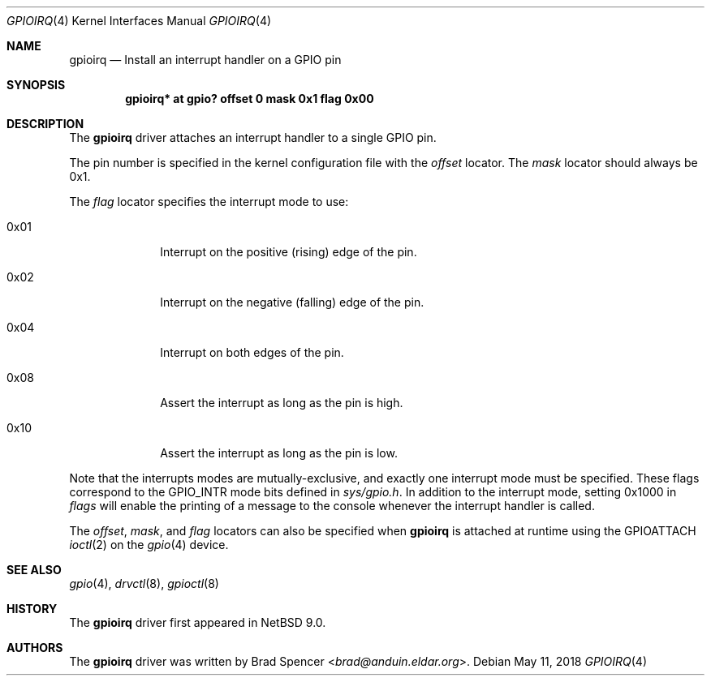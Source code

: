 .\" $NetBSD: gpioirq.4,v 1.3 2023/08/01 20:39:15 andvar Exp $
.\"
.\" Copyright (c) 2016 Brad Spencer <brad@anduin.eldar.org>
.\"
.\" Permission to use, copy, modify, and distribute this software for any
.\" purpose with or without fee is hereby granted, provided that the above
.\" copyright notice and this permission notice appear in all copies.
.\"
.\" THE SOFTWARE IS PROVIDED "AS IS" AND THE AUTHOR DISCLAIMS ALL WARRANTIES
.\" WITH REGARD TO THIS SOFTWARE INCLUDING ALL IMPLIED WARRANTIES OF
.\" MERCHANTABILITY AND FITNESS. IN NO EVENT SHALL THE AUTHOR BE LIABLE FOR
.\" ANY SPECIAL, DIRECT, INDIRECT, OR CONSEQUENTIAL DAMAGES OR ANY DAMAGES
.\" WHATSOEVER RESULTING FROM LOSS OF USE, DATA OR PROFITS, WHETHER IN AN
.\" ACTION OF CONTRACT, NEGLIGENCE OR OTHER TORTIOUS ACTION, ARISING OUT OF
.\" OR IN CONNECTION WITH THE USE OR PERFORMANCE OF THIS SOFTWARE.
.\"
.Dd May 11, 2018
.Dt GPIOIRQ 4
.Os
.Sh NAME
.Nm gpioirq
.Nd Install an interrupt handler on a GPIO pin
.Sh SYNOPSIS
.Cd "gpioirq* at gpio? offset 0 mask 0x1 flag 0x00"
.Sh DESCRIPTION
The
.Nm
driver attaches an interrupt handler to a single GPIO pin.
.Pp
The pin number is specified in the kernel configuration file with the
.Ar offset
locator.
The
.Ar mask
locator should always be 0x1.
.Pp
The
.Ar flag
locator specifies the interrupt mode to use:
.Bl -tag -width "XXXXXXXX"
.It Dv 0x01
Interrupt on the positive
.Pq rising
edge of the pin.
.It Dv 0x02
Interrupt on the negative
.Pq falling
edge of the pin.
.It Dv 0x04
Interrupt on both edges of the pin.
.It Dv 0x08
Assert the interrupt as long as the pin is high.
.It Dv 0x10
Assert the interrupt as long as the pin is low.
.El
.Pp
Note that the interrupts modes are mutually-exclusive, and exactly one
interrupt mode must be specified.
These flags correspond to the
.Dv GPIO_INTR
mode bits defined in
.Pa sys/gpio.h .
In addition to the interrupt mode, setting
.Dv 0x1000
in
.Ar flags
will enable the printing of a message to the console whenever the
interrupt handler is called.
.Pp
The
.Ar offset ,
.Ar mask ,
and
.Ar flag
locators can also be specified when
.Nm
is attached at runtime using the
.Dv GPIOATTACH
.Xr ioctl 2
on the
.Xr gpio 4
device.
.Sh SEE ALSO
.Xr gpio 4 ,
.Xr drvctl 8 ,
.Xr gpioctl 8
.Sh HISTORY
The
.Nm
driver first appeared in
.Nx 9.0 .
.Sh AUTHORS
.An -nosplit
The
.Nm
driver was written by
.An Brad Spencer Aq Mt brad@anduin.eldar.org .
